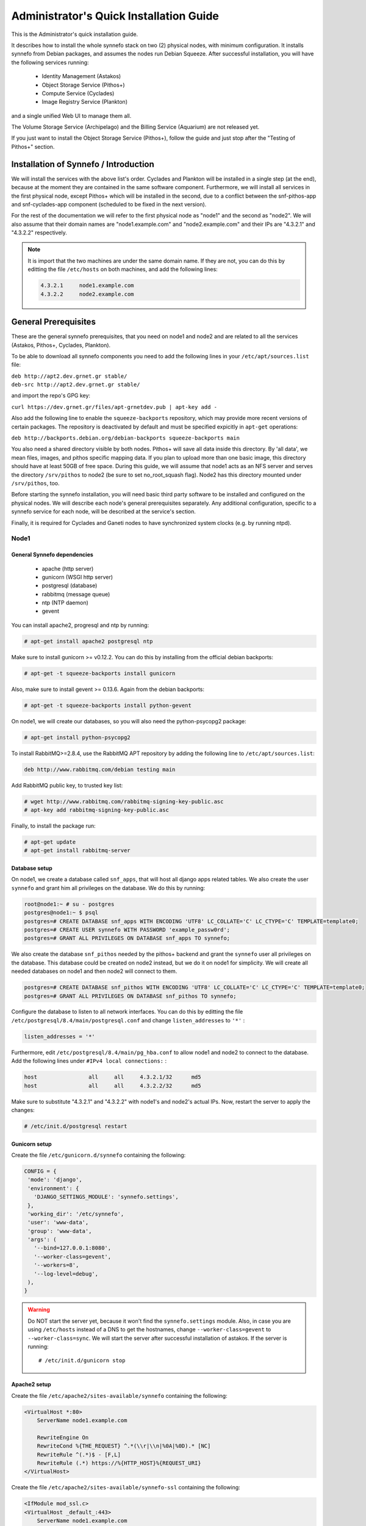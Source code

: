 .. _quick-install-admin-guide:

Administrator's Quick Installation Guide
^^^^^^^^^^^^^^^^^^^^^^^^^^^^^^^^^^^^^^^^

This is the Administrator's quick installation guide.

It describes how to install the whole synnefo stack on two (2) physical nodes,
with minimum configuration. It installs synnefo from Debian packages, and
assumes the nodes run Debian Squeeze. After successful installation, you will
have the following services running:

    * Identity Management (Astakos)
    * Object Storage Service (Pithos+)
    * Compute Service (Cyclades)
    * Image Registry Service (Plankton)

and a single unified Web UI to manage them all.

The Volume Storage Service (Archipelago) and the Billing Service (Aquarium) are
not released yet.

If you just want to install the Object Storage Service (Pithos+), follow the
guide and just stop after the "Testing of Pithos+" section.


Installation of Synnefo / Introduction
======================================

We will install the services with the above list's order. Cyclades and Plankton
will be installed in a single step (at the end), because at the moment they are
contained in the same software component. Furthermore, we will install all
services in the first physical node, except Pithos+ which will be installed in
the second, due to a conflict between the snf-pithos-app and snf-cyclades-app
component (scheduled to be fixed in the next version).

For the rest of the documentation we will refer to the first physical node as
"node1" and the second as "node2". We will also assume that their domain names
are "node1.example.com" and "node2.example.com" and their IPs are "4.3.2.1" and
"4.3.2.2" respectively.

.. note:: It is import that the two machines are under the same domain name.
    If they are not, you can do this by editting the file ``/etc/hosts``
    on both machines, and add the following lines:

    .. code-block:: console

        4.3.2.1     node1.example.com
        4.3.2.2     node2.example.com


General Prerequisites
=====================

These are the general synnefo prerequisites, that you need on node1 and node2
and are related to all the services (Astakos, Pithos+, Cyclades, Plankton).

To be able to download all synnefo components you need to add the following
lines in your ``/etc/apt/sources.list`` file:

| ``deb http://apt2.dev.grnet.gr stable/``
| ``deb-src http://apt2.dev.grnet.gr stable/``

and import the repo's GPG key:

| ``curl https://dev.grnet.gr/files/apt-grnetdev.pub | apt-key add -``

Also add the following line to enable the ``squeeze-backports`` repository,
which may provide more recent versions of certain packages. The repository
is deactivated by default and must be specified expicitly in ``apt-get``
operations:

| ``deb http://backports.debian.org/debian-backports squeeze-backports main``

You also need a shared directory visible by both nodes. Pithos+ will save all
data inside this directory. By 'all data', we mean files, images, and pithos
specific mapping data. If you plan to upload more than one basic image, this
directory should have at least 50GB of free space. During this guide, we will
assume that node1 acts as an NFS server and serves the directory ``/srv/pithos``
to node2 (be sure to set no_root_squash flag). Node2 has this directory
mounted under ``/srv/pithos``, too.

Before starting the synnefo installation, you will need basic third party
software to be installed and configured on the physical nodes. We will describe
each node's general prerequisites separately. Any additional configuration,
specific to a synnefo service for each node, will be described at the service's
section.

Finally, it is required for Cyclades and Ganeti nodes to have synchronized
system clocks (e.g. by running ntpd).

Node1
-----

General Synnefo dependencies
~~~~~~~~~~~~~~~~~~~~~~~~~~~~

    * apache (http server)
    * gunicorn (WSGI http server)
    * postgresql (database)
    * rabbitmq (message queue)
    * ntp (NTP daemon)
    * gevent

You can install apache2, progresql and ntp by running:

.. code-block:: console

   # apt-get install apache2 postgresql ntp

Make sure to install gunicorn >= v0.12.2. You can do this by installing from
the official debian backports:

.. code-block:: console

   # apt-get -t squeeze-backports install gunicorn

Also, make sure to install gevent >= 0.13.6. Again from the debian backports:

.. code-block:: console

   # apt-get -t squeeze-backports install python-gevent

On node1, we will create our databases, so you will also need the
python-psycopg2 package:

.. code-block:: console

   # apt-get install python-psycopg2

To install RabbitMQ>=2.8.4, use the RabbitMQ APT repository by adding the
following line to ``/etc/apt/sources.list``:

.. code-block:: console

    deb http://www.rabbitmq.com/debian testing main

Add RabbitMQ public key, to trusted key list:

.. code-block:: console

  # wget http://www.rabbitmq.com/rabbitmq-signing-key-public.asc
  # apt-key add rabbitmq-signing-key-public.asc

Finally, to install the package run:

.. code-block:: console

  # apt-get update
  # apt-get install rabbitmq-server

Database setup
~~~~~~~~~~~~~~

On node1, we create a database called ``snf_apps``, that will host all django
apps related tables. We also create the user ``synnefo`` and grant him all
privileges on the database. We do this by running:

.. code-block:: console

    root@node1:~ # su - postgres
    postgres@node1:~ $ psql
    postgres=# CREATE DATABASE snf_apps WITH ENCODING 'UTF8' LC_COLLATE='C' LC_CTYPE='C' TEMPLATE=template0;
    postgres=# CREATE USER synnefo WITH PASSWORD 'example_passw0rd';
    postgres=# GRANT ALL PRIVILEGES ON DATABASE snf_apps TO synnefo;

We also create the database ``snf_pithos`` needed by the pithos+ backend and
grant the ``synnefo`` user all privileges on the database. This database could
be created on node2 instead, but we do it on node1 for simplicity. We will
create all needed databases on node1 and then node2 will connect to them.

.. code-block:: console

    postgres=# CREATE DATABASE snf_pithos WITH ENCODING 'UTF8' LC_COLLATE='C' LC_CTYPE='C' TEMPLATE=template0;
    postgres=# GRANT ALL PRIVILEGES ON DATABASE snf_pithos TO synnefo;

Configure the database to listen to all network interfaces. You can do this by
editting the file ``/etc/postgresql/8.4/main/postgresql.conf`` and change
``listen_addresses`` to ``'*'`` :

.. code-block:: console

    listen_addresses = '*'

Furthermore, edit ``/etc/postgresql/8.4/main/pg_hba.conf`` to allow node1 and
node2 to connect to the database. Add the following lines under ``#IPv4 local
connections:`` :

.. code-block:: console

    host		all	all	4.3.2.1/32	md5
    host		all	all	4.3.2.2/32	md5

Make sure to substitute "4.3.2.1" and "4.3.2.2" with node1's and node2's
actual IPs. Now, restart the server to apply the changes:

.. code-block:: console

   # /etc/init.d/postgresql restart

Gunicorn setup
~~~~~~~~~~~~~~

Create the file ``/etc/gunicorn.d/synnefo`` containing the following:

.. code-block:: console

    CONFIG = {
     'mode': 'django',
     'environment': {
       'DJANGO_SETTINGS_MODULE': 'synnefo.settings',
     },
     'working_dir': '/etc/synnefo',
     'user': 'www-data',
     'group': 'www-data',
     'args': (
       '--bind=127.0.0.1:8080',
       '--worker-class=gevent',
       '--workers=8',
       '--log-level=debug',
     ),
    }

.. warning:: Do NOT start the server yet, because it won't find the
    ``synnefo.settings`` module. Also, in case you are using ``/etc/hosts``
    instead of a DNS to get the hostnames, change ``--worker-class=gevent`` to
    ``--worker-class=sync``. We will start the server after successful
    installation of astakos. If the server is running::

       # /etc/init.d/gunicorn stop

Apache2 setup
~~~~~~~~~~~~~

Create the file ``/etc/apache2/sites-available/synnefo`` containing the
following:

.. code-block:: console

    <VirtualHost *:80>
        ServerName node1.example.com

        RewriteEngine On
        RewriteCond %{THE_REQUEST} ^.*(\\r|\\n|%0A|%0D).* [NC]
        RewriteRule ^(.*)$ - [F,L]
        RewriteRule (.*) https://%{HTTP_HOST}%{REQUEST_URI}
    </VirtualHost>

Create the file ``/etc/apache2/sites-available/synnefo-ssl`` containing the
following:

.. code-block:: console

    <IfModule mod_ssl.c>
    <VirtualHost _default_:443>
        ServerName node1.example.com

        Alias /static "/usr/share/synnefo/static"

        #  SetEnv no-gzip
        #  SetEnv dont-vary

       AllowEncodedSlashes On

       RequestHeader set X-Forwarded-Protocol "https"

    <Proxy * >
        Order allow,deny
        Allow from all
    </Proxy>

        SetEnv                proxy-sendchunked
        SSLProxyEngine        off
        ProxyErrorOverride    off

        ProxyPass        /static !
        ProxyPass        / http://localhost:8080/ retry=0
        ProxyPassReverse / http://localhost:8080/

        RewriteEngine On
        RewriteCond %{THE_REQUEST} ^.*(\\r|\\n|%0A|%0D).* [NC]
        RewriteRule ^(.*)$ - [F,L]

        SSLEngine on
        SSLCertificateFile    /etc/ssl/certs/ssl-cert-snakeoil.pem
        SSLCertificateKeyFile /etc/ssl/private/ssl-cert-snakeoil.key
    </VirtualHost>
    </IfModule>

Now enable sites and modules by running:

.. code-block:: console

   # a2enmod ssl
   # a2enmod rewrite
   # a2dissite default
   # a2ensite synnefo
   # a2ensite synnefo-ssl
   # a2enmod headers
   # a2enmod proxy_http

.. warning:: Do NOT start/restart the server yet. If the server is running::

       # /etc/init.d/apache2 stop

.. _rabbitmq-setup:

Message Queue setup
~~~~~~~~~~~~~~~~~~~

The message queue will run on node1, so we need to create the appropriate
rabbitmq user. The user is named ``synnefo`` and gets full privileges on all
exchanges:

.. code-block:: console

   # rabbitmqctl add_user synnefo "example_rabbitmq_passw0rd"
   # rabbitmqctl set_permissions synnefo ".*" ".*" ".*"

We do not need to initialize the exchanges. This will be done automatically,
during the Cyclades setup.

Pithos+ data directory setup
~~~~~~~~~~~~~~~~~~~~~~~~~~~~

As mentioned in the General Prerequisites section, there is a directory called
``/srv/pithos`` visible by both nodes. We create and setup the ``data``
directory inside it:

.. code-block:: console

   # cd /srv/pithos
   # mkdir data
   # chown www-data:www-data data
   # chmod g+ws data

You are now ready with all general prerequisites concerning node1. Let's go to
node2.

Node2
-----

General Synnefo dependencies
~~~~~~~~~~~~~~~~~~~~~~~~~~~~

    * apache (http server)
    * gunicorn (WSGI http server)
    * postgresql (database)
    * ntp (NTP daemon)
    * gevent

You can install the above by running:

.. code-block:: console

   # apt-get install apache2 postgresql ntp

Make sure to install gunicorn >= v0.12.2. You can do this by installing from
the official debian backports:

.. code-block:: console

   # apt-get -t squeeze-backports install gunicorn

Also, make sure to install gevent >= 0.13.6. Again from the debian backports:

.. code-block:: console

   # apt-get -t squeeze-backports install python-gevent

Node2 will connect to the databases on node1, so you will also need the
python-psycopg2 package:

.. code-block:: console

   # apt-get install python-psycopg2

Database setup
~~~~~~~~~~~~~~

All databases have been created and setup on node1, so we do not need to take
any action here. From node2, we will just connect to them. When you get familiar
with the software you may choose to run different databases on different nodes,
for performance/scalability/redundancy reasons, but those kind of setups are out
of the purpose of this guide.

Gunicorn setup
~~~~~~~~~~~~~~

Create the file ``/etc/gunicorn.d/synnefo`` containing the following
(same contents as in node1; you can just copy/paste the file):

.. code-block:: console

    CONFIG = {
     'mode': 'django',
     'environment': {
      'DJANGO_SETTINGS_MODULE': 'synnefo.settings',
     },
     'working_dir': '/etc/synnefo',
     'user': 'www-data',
     'group': 'www-data',
     'args': (
       '--bind=127.0.0.1:8080',
       '--worker-class=gevent',
       '--workers=4',
       '--log-level=debug',
       '--timeout=43200'
     ),
    }

.. warning:: Do NOT start the server yet, because it won't find the
    ``synnefo.settings`` module. Also, in case you are using ``/etc/hosts``
    instead of a DNS to get the hostnames, change ``--worker-class=gevent`` to
    ``--worker-class=sync``. We will start the server after successful
    installation of astakos. If the server is running::

       # /etc/init.d/gunicorn stop

Apache2 setup
~~~~~~~~~~~~~

Create the file ``/etc/apache2/sites-available/synnefo`` containing the
following:

.. code-block:: console

    <VirtualHost *:80>
        ServerName node2.example.com

        RewriteEngine On
        RewriteCond %{THE_REQUEST} ^.*(\\r|\\n|%0A|%0D).* [NC]
        RewriteRule ^(.*)$ - [F,L]
        RewriteRule (.*) https://%{HTTP_HOST}%{REQUEST_URI}
    </VirtualHost>

Create the file ``synnefo-ssl`` under ``/etc/apache2/sites-available/``
containing the following:

.. code-block:: console

    <IfModule mod_ssl.c>
    <VirtualHost _default_:443>
        ServerName node2.example.com

        Alias /static "/usr/share/synnefo/static"

        SetEnv no-gzip
        SetEnv dont-vary
        AllowEncodedSlashes On

        RequestHeader set X-Forwarded-Protocol "https"

        <Proxy * >
            Order allow,deny
            Allow from all
        </Proxy>

        SetEnv                proxy-sendchunked
        SSLProxyEngine        off
        ProxyErrorOverride    off

        ProxyPass        /static !
        ProxyPass        / http://localhost:8080/ retry=0
        ProxyPassReverse / http://localhost:8080/

        SSLEngine on
        SSLCertificateFile    /etc/ssl/certs/ssl-cert-snakeoil.pem
        SSLCertificateKeyFile /etc/ssl/private/ssl-cert-snakeoil.key
    </VirtualHost>
    </IfModule>

As in node1, enable sites and modules by running:

.. code-block:: console

   # a2enmod ssl
   # a2enmod rewrite
   # a2dissite default
   # a2ensite synnefo
   # a2ensite synnefo-ssl
   # a2enmod headers
   # a2enmod proxy_http

.. warning:: Do NOT start/restart the server yet. If the server is running::

       # /etc/init.d/apache2 stop

We are now ready with all general prerequisites for node2. Now that we have
finished with all general prerequisites for both nodes, we can start installing
the services. First, let's install Astakos on node1.


Installation of Astakos on node1
================================

To install astakos, grab the package from our repository (make sure  you made
the additions needed in your ``/etc/apt/sources.list`` file, as described
previously), by running:

.. code-block:: console

   # apt-get install snf-astakos-app snf-quotaholder-app snf-pithos-backend

After successful installation of snf-astakos-app, make sure that also
snf-webproject has been installed (marked as "Recommended" package). By default
Debian installs "Recommended" packages, but if you have changed your
configuration and the package didn't install automatically, you should
explicitly install it manually running:

.. code-block:: console

   # apt-get install snf-webproject

The reason snf-webproject is "Recommended" and not a hard dependency, is to give
the experienced administrator the ability to install Synnefo in a custom made
`Django <https://www.djangoproject.com/>`_ project. This corner case
concerns only very advanced users that know what they are doing and want to
experiment with synnefo.


.. _conf-astakos:

Configuration of Astakos
========================

Conf Files
----------

After astakos is successfully installed, you will find the directory
``/etc/synnefo`` and some configuration files inside it. The files contain
commented configuration options, which are the default options. While installing
new snf-* components, new configuration files will appear inside the directory.
In this guide (and for all services), we will edit only the minimum necessary
configuration options, to reflect our setup. Everything else will remain as is.

After getting familiar with synnefo, you will be able to customize the software
as you wish and fits your needs. Many options are available, to empower the
administrator with extensively customizable setups.

For the snf-webproject component (installed as an astakos dependency), we
need the following:

Edit ``/etc/synnefo/10-snf-webproject-database.conf``. You will need to
uncomment and edit the ``DATABASES`` block to reflect our database:

.. code-block:: console

    DATABASES = {
     'default': {
         # 'postgresql_psycopg2', 'postgresql','mysql', 'sqlite3' or 'oracle'
         'ENGINE': 'postgresql_psycopg2',
         # ATTENTION: This *must* be the absolute path if using sqlite3.
         # See: http://docs.djangoproject.com/en/dev/ref/settings/#name
         'NAME': 'snf_apps',
         'USER': 'synnefo',                      # Not used with sqlite3.
         'PASSWORD': 'example_passw0rd',         # Not used with sqlite3.
         # Set to empty string for localhost. Not used with sqlite3.
         'HOST': '4.3.2.1',
         # Set to empty string for default. Not used with sqlite3.
         'PORT': '5432',
     }
    }

Edit ``/etc/synnefo/10-snf-webproject-deploy.conf``. Uncomment and edit
``SECRET_KEY``. This is a Django specific setting which is used to provide a
seed in secret-key hashing algorithms. Set this to a random string of your
choise and keep it private:

.. code-block:: console

    SECRET_KEY = 'sy6)mw6a7x%n)-example_secret_key#zzk4jo6f2=uqu!1o%)'

For astakos specific configuration, edit the following options in
``/etc/synnefo/20-snf-astakos-app-settings.conf`` :

.. code-block:: console

    ASTAKOS_DEFAULT_ADMIN_EMAIL = None

    ASTAKOS_COOKIE_DOMAIN = '.example.com'

    ASTAKOS_BASEURL = 'https://node1.example.com'

The ``ASTAKOS_COOKIE_DOMAIN`` should be the base url of our domain (for all
services). ``ASTAKOS_BASEURL`` is the astakos home page.

``ASTAKOS_DEFAULT_ADMIN_EMAIL`` refers to the administrator's email.
Every time a new account is created a notification is sent to this email.
For this we need access to a running mail server, so we have disabled
it for now by setting its value to None. For more informations on this,
read the relative :ref:`section <mail-server>`.

.. note:: For the purpose of this guide, we don't enable recaptcha authentication.
    If you would like to enable it, you have to edit the following options:

    .. code-block:: console

        ASTAKOS_RECAPTCHA_PUBLIC_KEY = 'example_recaptcha_public_key!@#$%^&*('
        ASTAKOS_RECAPTCHA_PRIVATE_KEY = 'example_recaptcha_private_key!@#$%^&*('
        ASTAKOS_RECAPTCHA_USE_SSL = True
        ASTAKOS_RECAPTCHA_ENABLED = True

    For the ``ASTAKOS_RECAPTCHA_PUBLIC_KEY`` and ``ASTAKOS_RECAPTCHA_PRIVATE_KEY``
    go to https://www.google.com/recaptcha/admin/create and create your own pair.

Then edit ``/etc/synnefo/20-snf-astakos-app-cloudbar.conf`` :

.. code-block:: console

    CLOUDBAR_LOCATION = 'https://node1.example.com/static/im/cloudbar/'

    CLOUDBAR_SERVICES_URL = 'https://node1.example.com/im/get_services'

    CLOUDBAR_MENU_URL = 'https://node1.example.com/im/get_menu'

Those settings have to do with the black cloudbar endpoints and will be
described in more detail later on in this guide. For now, just edit the domain
to point at node1 which is where we have installed Astakos.

If you are an advanced user and want to use the Shibboleth Authentication
method, read the relative :ref:`section <shibboleth-auth>`.

.. note:: Because Cyclades and Astakos are running on the same machine
    in our example, we have to deactivate the CSRF verification. We can do so
    by adding to
    ``/etc/synnefo/99-local.conf``:

    .. code-block:: console

        MIDDLEWARE_CLASSES.remove('django.middleware.csrf.CsrfViewMiddleware')
        TEMPLATE_CONTEXT_PROCESSORS.remove('django.core.context_processors.csrf')

Since version 0.13 you need to configure some basic settings for the new *Quota*
feature.

Specifically:

Edit ``/etc/synnefo/20-snf-astakos-app-settings.conf``:

.. code-block:: console

    QUOTAHOLDER_URL = 'https://node1.example.com/quotaholder/v'
    QUOTAHOLDER_TOKEN = 'aExampleTokenJbFm12w'
    ASTAKOS_QUOTAHOLDER_TOKEN = 'aExampleTokenJbFm12w'
    ASTAKOS_QUOTAHOLDER_URL = 'https://node1.example.com/quotaholder/v'

Enable Pooling
--------------

This section can be bypassed, but we strongly recommend you apply the following,
since they result in a significant performance boost.

Synnefo includes a pooling DBAPI driver for PostgreSQL, as a thin wrapper
around Psycopg2. This allows independent Django requests to reuse pooled DB
connections, with significant performance gains.

To use, first monkey-patch psycopg2. For Django, run this before the
``DATABASES`` setting in ``/etc/synnefo/10-snf-webproject-database.conf``:

.. code-block:: console

    from synnefo.lib.db.pooled_psycopg2 import monkey_patch_psycopg2
    monkey_patch_psycopg2()

Since we are running with greenlets, we should modify psycopg2 behavior, so it
works properly in a greenlet context:

.. code-block:: console

    from synnefo.lib.db.psyco_gevent import make_psycopg_green
    make_psycopg_green()

Use the Psycopg2 driver as usual. For Django, this means using
``django.db.backends.postgresql_psycopg2`` without any modifications. To enable
connection pooling, pass a nonzero ``synnefo_poolsize`` option to the DBAPI
driver, through ``DATABASES.OPTIONS`` in Django.

All the above will result in an ``/etc/synnefo/10-snf-webproject-database.conf``
file that looks like this:

.. code-block:: console

    # Monkey-patch psycopg2
    from synnefo.lib.db.pooled_psycopg2 import monkey_patch_psycopg2
    monkey_patch_psycopg2()

    # If running with greenlets
    from synnefo.lib.db.psyco_gevent import make_psycopg_green
    make_psycopg_green()

    DATABASES = {
     'default': {
         # 'postgresql_psycopg2', 'postgresql','mysql', 'sqlite3' or 'oracle'
         'ENGINE': 'postgresql_psycopg2',
         'OPTIONS': {'synnefo_poolsize': 8},

         # ATTENTION: This *must* be the absolute path if using sqlite3.
         # See: http://docs.djangoproject.com/en/dev/ref/settings/#name
         'NAME': 'snf_apps',
         'USER': 'synnefo',                      # Not used with sqlite3.
         'PASSWORD': 'example_passw0rd',         # Not used with sqlite3.
         # Set to empty string for localhost. Not used with sqlite3.
         'HOST': '4.3.2.1',
         # Set to empty string for default. Not used with sqlite3.
         'PORT': '5432',
     }
    }

Database Initialization
-----------------------

After configuration is done, we initialize the database by running:

.. code-block:: console

    # snf-manage syncdb

At this example we don't need to create a django superuser, so we select
``[no]`` to the question. After a successful sync, we run the migration needed
for astakos:

.. code-block:: console

    # snf-manage migrate im

Then, we load the pre-defined user groups

.. code-block:: console

    # snf-manage loaddata groups

.. _services-reg:

Services Registration
---------------------

When the database is ready, we configure the elements of the Astakos cloudbar,
to point to our future services:

.. code-block:: console

    # snf-manage service-add "~okeanos home" https://node1.example.com/im/ home-icon.png
    # snf-manage service-add "cyclades" https://node1.example.com/ui/
    # snf-manage service-add "pithos+" https://node2.example.com/ui/

Servers Initialization
----------------------

Finally, we initialize the servers on node1:

.. code-block:: console

    root@node1:~ # /etc/init.d/gunicorn restart
    root@node1:~ # /etc/init.d/apache2 restart

We have now finished the Astakos setup. Let's test it now.


Testing of Astakos
==================

Open your favorite browser and go to:

``http://node1.example.com/im``

If this redirects you to ``https://node1.example.com/im/`` and you can see
the "welcome" door of Astakos, then you have successfully setup Astakos.

Let's create our first user. At the homepage click the "CREATE ACCOUNT" button
and fill all your data at the sign up form. Then click "SUBMIT". You should now
see a green box on the top, which informs you that you made a successful request
and the request has been sent to the administrators. So far so good, let's
assume that you created the user with username ``user@example.com``.

Now we need to activate that user. Return to a command prompt at node1 and run:

.. code-block:: console

    root@node1:~ # snf-manage user-list

This command should show you a list with only one user; the one we just created.
This user should have an id with a value of ``1``. It should also have an
"active" status with the value of ``0`` (inactive). Now run:

.. code-block:: console

    root@node1:~ # snf-manage user-update --set-active 1

This modifies the active value to ``1``, and actually activates the user.
When running in production, the activation is done automatically with different
types of moderation, that Astakos supports. You can see the moderation methods
(by invitation, whitelists, matching regexp, etc.) at the Astakos specific
documentation. In production, you can also manually activate a user, by sending
him/her an activation email. See how to do this at the :ref:`User
activation <user_activation>` section.

Now let's go back to the homepage. Open ``http://node1.example.com/im/`` with
your browser again. Try to sign in using your new credentials. If the astakos
menu appears and you can see your profile, then you have successfully setup
Astakos.

Let's continue to install Pithos+ now.


Installation of Pithos+ on node2
================================

To install pithos+, grab the packages from our repository (make sure  you made
the additions needed in your ``/etc/apt/sources.list`` file, as described
previously), by running:

.. code-block:: console

   # apt-get install snf-pithos-app snf-pithos-backend

After successful installation of snf-pithos-app, make sure that also
snf-webproject has been installed (marked as "Recommended" package). Refer to
the "Installation of Astakos on node1" section, if you don't remember why this
should happen. Now, install the pithos web interface:

.. code-block:: console

   # apt-get install snf-pithos-webclient

This package provides the standalone pithos web client. The web client is the
web UI for pithos+ and will be accessible by clicking "pithos+" on the Astakos
interface's cloudbar, at the top of the Astakos homepage.


.. _conf-pithos:

Configuration of Pithos+
========================

Conf Files
----------

After pithos+ is successfully installed, you will find the directory
``/etc/synnefo`` and some configuration files inside it, as you did in node1
after installation of astakos. Here, you will not have to change anything that
has to do with snf-common or snf-webproject. Everything is set at node1. You
only need to change settings that have to do with pithos+. Specifically:

Edit ``/etc/synnefo/20-snf-pithos-app-settings.conf``. There you need to set
this options:

.. code-block:: console

   ASTAKOS_URL = 'https://node1.example.com/'

   PITHOS_BACKEND_DB_CONNECTION = 'postgresql://synnefo:example_passw0rd@node1.example.com:5432/snf_pithos'
   PITHOS_BACKEND_BLOCK_PATH = '/srv/pithos/data'


   PITHOS_SERVICE_TOKEN = 'pithos_service_token22w=='

   PITHOS_QUOTAHOLDER_URL = 'https://node1.example.com/quotaholder/v'
   PITHOS_QUOTAHOLDER_TOKEN = 'aExampleTokenJbFm12w'
   PITHOS_USE_QUOTAHOLDER = True

   # Set to False if astakos & pithos are on the same host
   #PITHOS_PROXY_USER_SERVICES = True


The ``PITHOS_BACKEND_DB_CONNECTION`` option tells to the pithos+ app where to
find the pithos+ backend database. Above we tell pithos+ that its database is
``snf_pithos`` at node1 and to connect as user ``synnefo`` with password
``example_passw0rd``.  All those settings where setup during node1's "Database
setup" section.

The ``PITHOS_BACKEND_BLOCK_PATH`` option tells to the pithos+ app where to find
the pithos+ backend data. Above we tell pithos+ to store its data under
``/srv/pithos/data``, which is visible by both nodes. We have already setup this
directory at node1's "Pithos+ data directory setup" section.

The ``ASTAKOS_URL`` option tells to the pithos+ app in which URI
is available the astakos authentication api.

The ``PITHOS_SERVICE_TOKEN`` should be the Pithos+ token returned by running on
the Astakos node (node1 in our case):

.. code-block:: console

   # snf-manage service-list

The token has been generated automatically during the :ref:`Pithos+ service
registration <services-reg>`.

Then we need to setup the web UI and connect it to astakos. To do so, edit
``/etc/synnefo/20-snf-pithos-webclient-settings.conf``:

.. code-block:: console

    PITHOS_UI_LOGIN_URL = "https://node1.example.com/im/login?next="
    PITHOS_UI_FEEDBACK_URL = "https://node2.example.com/feedback"

The ``PITHOS_UI_LOGIN_URL`` option tells the client where to redirect you, if
you are not logged in. The ``PITHOS_UI_FEEDBACK_URL`` option points at the
pithos+ feedback form. Astakos already provides a generic feedback form for all
services, so we use this one.

The ``PITHOS_UPDATE_MD5`` option by default disables the computation of the
object checksums. This results to improved performance during object uploading.
However, if compatibility with the OpenStack Object Storage API is important
then it should be changed to ``True``.

Then edit ``/etc/synnefo/20-snf-pithos-webclient-cloudbar.conf``, to connect the
pithos+ web UI with the astakos web UI (through the top cloudbar):

.. code-block:: console

    CLOUDBAR_LOCATION = 'https://node1.example.com/static/im/cloudbar/'
    PITHOS_UI_CLOUDBAR_ACTIVE_SERVICE = '3'
    CLOUDBAR_SERVICES_URL = 'https://node1.example.com/im/get_services'
    CLOUDBAR_MENU_URL = 'https://node1.example.com/im/get_menu'

The ``CLOUDBAR_LOCATION`` tells the client where to find the astakos common
cloudbar.

The ``PITHOS_UI_CLOUDBAR_ACTIVE_SERVICE`` points to an already registered
Astakos service. You can see all :ref:`registered services <services-reg>` by
running on the Astakos node (node1):

.. code-block:: console

   # snf-manage service-list

The value of ``PITHOS_UI_CLOUDBAR_ACTIVE_SERVICE`` should be the pithos
service's ``id`` as shown by the above command, in our case ``3``.

The ``CLOUDBAR_SERVICES_URL`` and ``CLOUDBAR_MENU_URL`` options are used by the
pithos+ web client to get from astakos all the information needed to fill its
own cloudbar. So we put our astakos deployment urls there.

Pooling and Greenlets
---------------------

Pithos is pooling-ready without the need of further configuration, because it
doesn't use a Django DB. It pools HTTP connections to Astakos and pithos
backend objects for access to the Pithos DB.

However, as in Astakos, since we are running with Greenlets, it is also
recommended to modify psycopg2 behavior so it works properly in a greenlet
context. This means adding the following lines at the top of your
``/etc/synnefo/10-snf-webproject-database.conf`` file:

.. code-block:: console

    from synnefo.lib.db.psyco_gevent import make_psycopg_green
    make_psycopg_green()

Furthermore, add the ``--worker-class=gevent`` (or ``--worker-class=sync`` as
mentioned above, depending on your setup) argument on your
``/etc/gunicorn.d/synnefo`` configuration file. The file should look something
like this:

.. code-block:: console

    CONFIG = {
     'mode': 'django',
     'environment': {
       'DJANGO_SETTINGS_MODULE': 'synnefo.settings',
     },
     'working_dir': '/etc/synnefo',
     'user': 'www-data',
     'group': 'www-data',
     'args': (
       '--bind=127.0.0.1:8080',
       '--workers=4',
       '--worker-class=gevent',
       '--log-level=debug',
       '--timeout=43200'
     ),
    }

Stamp Database Revision
-----------------------

Pithos uses the alembic_ database migrations tool.

.. _alembic: http://alembic.readthedocs.org

After a sucessful installation, we should stamp it at the most recent
revision, so that future migrations know where to start upgrading in
the migration history.

First, find the most recent revision in the migration history:

.. code-block:: console

    root@node2:~ # pithos-migrate history
    2a309a9a3438 -> 27381099d477 (head), alter public add column url
    165ba3fbfe53 -> 2a309a9a3438, fix statistics negative population
    3dd56e750a3 -> 165ba3fbfe53, update account in paths
    230f8ce9c90f -> 3dd56e750a3, Fix latest_version
    8320b1c62d9 -> 230f8ce9c90f, alter nodes add column latest version
    None -> 8320b1c62d9, create index nodes.parent

Finally, we stamp it with the one found in the previous step:

.. code-block:: console

    root@node2:~ # pithos-migrate stamp 27381099d477

Servers Initialization
----------------------

After configuration is done, we initialize the servers on node2:

.. code-block:: console

    root@node2:~ # /etc/init.d/gunicorn restart
    root@node2:~ # /etc/init.d/apache2 restart

You have now finished the Pithos+ setup. Let's test it now.


Testing of Pithos+
==================

Open your browser and go to the Astakos homepage:

``http://node1.example.com/im``

Login, and you will see your profile page. Now, click the "pithos+" link on the
top black cloudbar. If everything was setup correctly, this will redirect you
to:


and you will see the blue interface of the Pithos+ application.  Click the
orange "Upload" button and upload your first file. If the file gets uploaded
successfully, then this is your first sign of a successful Pithos+ installation.
Go ahead and experiment with the interface to make sure everything works
correctly.

You can also use the Pithos+ clients to sync data from your Windows PC or MAC.

If you don't stumble on any problems, then you have successfully installed
Pithos+, which you can use as a standalone File Storage Service.

If you would like to do more, such as:

    * Spawning VMs
    * Spawning VMs from Images stored on Pithos+
    * Uploading your custom Images to Pithos+
    * Spawning VMs from those custom Images
    * Registering existing Pithos+ files as Images
    * Connect VMs to the Internet
    * Create Private Networks
    * Add VMs to Private Networks

please continue with the rest of the guide.


Cyclades (and Plankton) Prerequisites
=====================================

Before proceeding with the Cyclades (and Plankton) installation, make sure you
have successfully set up Astakos and Pithos+ first, because Cyclades depends
on them. If you don't have a working Astakos and Pithos+ installation yet,
please return to the :ref:`top <quick-install-admin-guide>` of this guide.

Besides Astakos and Pithos+, you will also need a number of additional working
prerequisites, before you start the Cyclades installation.

Ganeti
------

`Ganeti <http://code.google.com/p/ganeti/>`_ handles the low level VM management
for Cyclades, so Cyclades requires a working Ganeti installation at the backend.
Please refer to the
`ganeti documentation <http://docs.ganeti.org/ganeti/2.5/html>`_ for all the
gory details. A successful Ganeti installation concludes with a working
:ref:`GANETI-MASTER <GANETI_NODES>` and a number of :ref:`GANETI-NODEs
<GANETI_NODES>`.

The above Ganeti cluster can run on different physical machines than node1 and
node2 and can scale independently, according to your needs.

For the purpose of this guide, we will assume that the :ref:`GANETI-MASTER
<GANETI_NODES>` runs on node1 and is VM-capable. Also, node2 is a
:ref:`GANETI-NODE <GANETI_NODES>` and is Master-capable and VM-capable too.

We highly recommend that you read the official Ganeti documentation, if you are
not familiar with Ganeti.

Unfortunatelly, the current stable version of the stock Ganeti (v2.6.2) doesn't
support IP pool management. This feature will be available in Ganeti >= 2.7.
Synnefo depends on the IP pool functionality of Ganeti, so you have to use
GRNET provided packages until stable 2.7 is out. To do so:

.. code-block:: console

   # apt-get install snf-ganeti ganeti-htools
   # rmmod -f drbd && modprobe drbd minor_count=255 usermode_helper=/bin/true

You should have:

Ganeti >= 2.6.2+ippool11+hotplug5+extstorage3+rdbfix1+kvmfix2-1

We assume that Ganeti will use the KVM hypervisor. After installing Ganeti on
both nodes, choose a domain name that resolves to a valid floating IP (let's
say it's ``ganeti.node1.example.com``). Make sure node1 and node2 have same
dsa/rsa keys and authorised_keys for password-less root ssh between each other.
If not then skip passing --no-ssh-init but be aware that it will replace
/root/.ssh/* related files and you might lose access to master node. Also,
make sure there is an lvm volume group named ``ganeti`` that will host your
VMs' disks. Finally, setup a bridge interface on the host machines (e.g: br0).
Then run on node1:

.. code-block:: console

    root@node1:~ # gnt-cluster init --enabled-hypervisors=kvm --no-ssh-init \
                    --no-etc-hosts --vg-name=ganeti --nic-parameters link=br0 \
                    --master-netdev eth0 ganeti.node1.example.com
    root@node1:~ # gnt-cluster modify --default-iallocator hail
    root@node1:~ # gnt-cluster modify --hypervisor-parameters kvm:kernel_path=
    root@node1:~ # gnt-cluster modify --hypervisor-parameters kvm:vnc_bind_address=0.0.0.0

    root@node1:~ # gnt-node add --no-ssh-key-check --master-capable=yes \
                    --vm-capable=yes node2.example.com
    root@node1:~ # gnt-cluster modify --disk-parameters=drbd:metavg=ganeti
    root@node1:~ # gnt-group modify --disk-parameters=drbd:metavg=ganeti default

For any problems you may stumble upon installing Ganeti, please refer to the
`official documentation <http://docs.ganeti.org/ganeti/2.5/html>`_. Installation
of Ganeti is out of the scope of this guide.

.. _cyclades-install-snfimage:

snf-image
---------

Installation
~~~~~~~~~~~~
For :ref:`Cyclades <cyclades>` to be able to launch VMs from specified Images,
you need the :ref:`snf-image <snf-image>` OS Definition installed on *all*
VM-capable Ganeti nodes. This means we need :ref:`snf-image <snf-image>` on
node1 and node2. You can do this by running on *both* nodes:

.. code-block:: console

   # apt-get install snf-image snf-pithos-backend python-psycopg2

snf-image also needs the `snf-pithos-backend <snf-pithos-backend>`, to be able
to handle image files stored on Pithos+. It also needs `python-psycopg2` to be
able to access the Pithos+ database. This is why, we also install them on *all*
VM-capable Ganeti nodes.

.. warning:: snf-image uses ``curl`` for handling URLs. This means that it will
    not  work out of the box if you try to use URLs served by servers which do
    not have a valid certificate. To circumvent this you should edit the file
    ``/etc/default/snf-image``. Change ``#CURL="curl"`` to ``CURL="curl -k"``.

After `snf-image` has been installed successfully, create the helper VM by
running on *both* nodes:

.. code-block:: console

   # snf-image-update-helper

This will create all the needed files under ``/var/lib/snf-image/helper/`` for
snf-image to run successfully, and it may take a few minutes depending on your
Internet connection.

Configuration
~~~~~~~~~~~~~
snf-image supports native access to Images stored on Pithos+. This means that
it can talk directly to the Pithos+ backend, without the need of providing a
public URL. More details, are described in the next section. For now, the only
thing we need to do, is configure snf-image to access our Pithos+ backend.

To do this, we need to set the corresponding variables in
``/etc/default/snf-image``, to reflect our Pithos+ setup:

.. code-block:: console

    PITHOS_DB="postgresql://synnefo:example_passw0rd@node1.example.com:5432/snf_pithos"

    PITHOS_DATA="/srv/pithos/data"

If you have installed your Ganeti cluster on different nodes than node1 and
node2 make sure that ``/srv/pithos/data`` is visible by all of them.

If you would like to use Images that are also/only stored locally, you need to
save them under ``IMAGE_DIR``, however this guide targets Images stored only on
Pithos+.

Testing
~~~~~~~
You can test that snf-image is successfully installed by running on the
:ref:`GANETI-MASTER <GANETI_NODES>` (in our case node1):

.. code-block:: console

   # gnt-os diagnose

This should return ``valid`` for snf-image.

If you are interested to learn more about snf-image's internals (and even use
it alongside Ganeti without Synnefo), please see
`here <https://code.grnet.gr/projects/snf-image/wiki>`_ for information
concerning installation instructions, documentation on the design and
implementation, and supported Image formats.

.. _snf-image-images:

Actual Images for snf-image
---------------------------

Now that snf-image is installed successfully we need to provide it with some
Images. :ref:`snf-image <snf-image>` supports Images stored in ``extdump``,
``ntfsdump`` or ``diskdump`` format. We recommend the use of the ``diskdump``
format. For more information about snf-image Image formats see `here
<https://code.grnet.gr/projects/snf-image/wiki/Image_Format>`_.

:ref:`snf-image <snf-image>` also supports three (3) different locations for the
above Images to be stored:

    * Under a local folder (usually an NFS mount, configurable as ``IMAGE_DIR``
      in :file:`/etc/default/snf-image`)
    * On a remote host (accessible via public URL e.g: http://... or ftp://...)
    * On Pithos+ (accessible natively, not only by its public URL)

For the purpose of this guide, we will use the Debian Squeeze Base Image found
on the official `snf-image page
<https://code.grnet.gr/projects/snf-image/wiki#Sample-Images>`_. The image is
of type ``diskdump``. We will store it in our new Pithos+ installation.

To do so, do the following:

a) Download the Image from the official snf-image page.

b) Upload the Image to your Pithos+ installation, either using the Pithos+ Web
   UI or the command line client `kamaki
   <http://www.synnefo.org/docs/kamaki/latest/index.html>`_.

Once the Image is uploaded successfully, download the Image's metadata file
from the official snf-image page. You will need it, for spawning a VM from
Ganeti, in the next section.

Of course, you can repeat the procedure to upload more Images, available from
the `official snf-image page
<https://code.grnet.gr/projects/snf-image/wiki#Sample-Images>`_.

.. _ganeti-with-pithos-images:

Spawning a VM from a Pithos+ Image, using Ganeti
------------------------------------------------

Now, it is time to test our installation so far. So, we have Astakos and
Pithos+ installed, we have a working Ganeti installation, the snf-image
definition installed on all VM-capable nodes and a Debian Squeeze Image on
Pithos+. Make sure you also have the `metadata file
<https://pithos.okeanos.grnet.gr/public/gwqcv>`_ for this image.

Run on the :ref:`GANETI-MASTER's <GANETI_NODES>` (node1) command line:

.. code-block:: console

   # gnt-instance add -o snf-image+default --os-parameters \
                      img_passwd=my_vm_example_passw0rd,img_format=diskdump,img_id="pithos://UUID/pithos/debian_base-6.0-7-x86_64.diskdump",img_properties='{"OSFAMILY":"linux"\,"ROOT_PARTITION":"1"}' \
                      -t plain --disk 0:size=2G --no-name-check --no-ip-check \
                      testvm1

In the above command:

 * ``img_passwd``: the arbitrary root password of your new instance
 * ``img_format``: set to ``diskdump`` to reflect the type of the uploaded Image
 * ``img_id``: If you want to deploy an Image stored on Pithos+ (our case), this
               should have the format ``pithos://<UUID>/<container>/<filename>``:
               * ``username``: ``user@example.com`` (defined during Astakos sign up)
               * ``container``: ``pithos`` (default, if the Web UI was used)
               * ``filename``: the name of file (visible also from the Web UI)
 * ``img_properties``: taken from the metadata file. Used only the two mandatory
                       properties ``OSFAMILY`` and ``ROOT_PARTITION``. `Learn more
                       <https://code.grnet.gr/projects/snf-image/wiki/Image_Format#Image-Properties>`_

If the ``gnt-instance add`` command returns successfully, then run:

.. code-block:: console

   # gnt-instance info testvm1 | grep "console connection"

to find out where to connect using VNC. If you can connect successfully and can
login to your new instance using the root password ``my_vm_example_passw0rd``,
then everything works as expected and you have your new Debian Base VM up and
running.

If ``gnt-instance add`` fails, make sure that snf-image is correctly configured
to access the Pithos+ database and the Pithos+ backend data (newer versions
require UUID instead of a username). Another issue you may encounter is that in
relatively slow setups, you may need to raise the default HELPER_*_TIMEOUTS in
/etc/default/snf-image. Also, make sure you gave the correct ``img_id`` and
``img_properties``. If ``gnt-instance add`` succeeds but you cannot connect,
again find out what went wrong. Do *NOT* proceed to the next steps unless you
are sure everything works till this point.

If everything works, you have successfully connected Ganeti with Pithos+. Let's
move on to networking now.

.. warning::

    You can bypass the networking sections and go straight to
    :ref:`Cyclades Ganeti tools <cyclades-gtools>`, if you do not want to setup
    the Cyclades Network Service, but only the Cyclades Compute Service
    (recommended for now).

Networking Setup Overview
-------------------------

This part is deployment-specific and must be customized based on the specific
needs of the system administrator. However, to do so, the administrator needs
to understand how each level handles Virtual Networks, to be able to setup the
backend appropriately, before installing Cyclades. To do so, please read the
:ref:`Network <networks>` section before proceeding.

Since synnefo 0.11 all network actions are managed with the snf-manage
network-* commands. This needs the underlying setup (Ganeti, nfdhcpd,
snf-network, bridges, vlans) to be already configured correctly. The only
actions needed in this point are:

a) Have Ganeti with IP pool management support installed.

b) Install :ref:`snf-network <snf-network>`, which provides a synnefo specific kvm-ifup script, etc.

c) Install :ref:`nfdhcpd <nfdhcpd>`, which serves DHCP requests of the VMs.

In order to test that everything is setup correctly before installing Cyclades,
we will make some testing actions in this section, and the actual setup will be
done afterwards with snf-manage commands.

.. _snf-network:

snf-network
~~~~~~~~~~~

snf-network includes `kvm-vif-bridge` script that is invoked every time
a tap (a VM's NIC) is created. Based on environment variables passed by
Ganeti it issues various commands depending on the network type the NIC is
connected to and sets up a corresponding dhcp lease.

Install snf-network on all Ganeti nodes:

.. code-block:: console

   # apt-get install snf-network

Then, in :file:`/etc/default/snf-network` set:

.. code-block:: console

   MAC_MASK=ff:ff:f0:00:00:00

.. _nfdhcpd:

nfdhcpd
~~~~~~~

Each NIC's IP is chosen by Ganeti (with IP pool management support).
`kvm-vif-bridge` script sets up dhcp leases and when the VM boots and
makes a dhcp request, iptables will mangle the packet and `nfdhcpd` will
create a dhcp response.

.. code-block:: console

   # apt-get install nfqueue-bindings-python=0.3+physindev-1
   # apt-get install nfdhcpd

Edit ``/etc/nfdhcpd/nfdhcpd.conf`` to reflect your network configuration. At
least, set the ``dhcp_queue`` variable to ``42`` and the ``nameservers``
variable to your DNS IP/s. Those IPs will be passed as the DNS IP/s of your new
VMs. Once you are finished, restart the server on all nodes:

.. code-block:: console

   # /etc/init.d/nfdhcpd restart

If you are using ``ferm``, then you need to run the following:

.. code-block:: console

   # echo "@include 'nfdhcpd.ferm';" >> /etc/ferm/ferm.conf
   # /etc/init.d/ferm restart

or make sure to run after boot:

.. code-block:: console

   # iptables -t mangle -A PREROUTING -p udp -m udp --dport 67 -j NFQUEUE --queue-num 42

and if you have IPv6 enabled:

.. code-block:: console

   # ip6tables -t mangle -A PREROUTING -p ipv6-icmp -m icmp6 --icmpv6-type 133 -j NFQUEUE --queue-num 43
   # ip6tables -t mangle -A PREROUTING -p ipv6-icmp -m icmp6 --icmpv6-type 135 -j NFQUEUE --queue-num 44

You can check which clients are currently served by nfdhcpd by running:

.. code-block:: console

   # kill -SIGUSR1 `cat /var/run/nfdhcpd/nfdhcpd.pid`

When you run the above, then check ``/var/log/nfdhcpd/nfdhcpd.log``.

Public Network Setup
--------------------

To achieve basic networking the simplest way is to have a common bridge (e.g.
``br0``, on the same collision domain with the router) where all VMs will
connect to. Packets will be "forwarded" to the router and then to the Internet.
If you want a more advanced setup (ip-less routing and proxy-arp plese refer to
:ref:`Network <networks>` section).

Physical Host Setup
~~~~~~~~~~~~~~~~~~~

Assuming ``eth0`` on both hosts is the public interface (directly connected
to the router), run on every node:

.. code-block:: console

   # apt-get install vlan
   # brctl addbr br0
   # ip link set br0 up
   # vconfig add eth0 100
   # ip link set eth0.100 up
   # brctl addif br0 eth0.100


Testing a Public Network
~~~~~~~~~~~~~~~~~~~~~~~~

Let's assume, that you want to assign IPs from the ``5.6.7.0/27`` range to you
new VMs, with ``5.6.7.1`` as the router's gateway. In Ganeti you can add the
network by running:

.. code-block:: console

   # gnt-network add --network=5.6.7.0/27 --gateway=5.6.7.1 --network-type=public --tags=nfdhcpd test-net-public

Then, connect the network to all your nodegroups. We assume that we only have
one nodegroup (``default``) in our Ganeti cluster:

.. code-block:: console

   # gnt-network connect test-net-public default bridged br0

Now, it is time to test that the backend infrastracture is correctly setup for
the Public Network. We will add a new VM, the same way we did it on the
previous testing section. However, now will also add one NIC, configured to be
managed from our previously defined network. Run on the GANETI-MASTER (node1):

.. code-block:: console

   # gnt-instance add -o snf-image+default --os-parameters \
                      img_passwd=my_vm_example_passw0rd,img_format=diskdump,img_id="pithos://UUID/pithos/debian_base-6.0-7-x86_64.diskdump",img_properties='{"OSFAMILY":"linux"\,"ROOT_PARTITION":"1"}' \
                      -t plain --disk 0:size=2G --no-name-check --no-ip-check \
                      --net 0:ip=pool,network=test-net-public \
                      testvm2

If the above returns successfully, connect to the new VM and run:

.. code-block:: console

   root@testvm2:~ # ip addr
   root@testvm2:~ # ip route
   root@testvm2:~ # cat /etc/resolv.conf

to check IP address (5.6.7.2), IP routes (default via 5.6.7.1) and DNS config
(nameserver option in nfdhcpd.conf). This shows correct configuration of
ganeti, snf-network and nfdhcpd.

Now ping the outside world. If this works too, then you have also configured
correctly your physical host and router.

Make sure everything works as expected, before proceeding with the Private
Networks setup.

.. _private-networks-setup:

Private Networks Setup
----------------------

Synnefo supports two types of private networks:

 - based on MAC filtering
 - based on physical VLANs

Both types provide Layer 2 isolation to the end-user.

For the first type a common bridge (e.g. ``prv0``) is needed while for the
second a range of bridges (e.g. ``prv1..prv100``) each bridged on a different
physical VLAN. To this end to assure isolation among end-users' private networks
each has to have different MAC prefix (for the filtering to take place) or to be
"connected" to a different bridge (VLAN actually).

Physical Host Setup
~~~~~~~~~~~~~~~~~~~

In order to create the necessary VLAN/bridges, one for MAC filtered private
networks and various (e.g. 20) for private networks based on physical VLANs,
run on every node:

Assuming ``eth0`` of both hosts are somehow (via cable/switch with VLANs
configured correctly) connected together, run on every node:

.. code-block:: console

   # modprobe 8021q
   # $iface=eth0
   # for prv in $(seq 0 20); do
        vlan=$prv
        bridge=prv$prv
        vconfig add $iface $vlan
        ifconfig $iface.$vlan up
        brctl addbr $bridge
        brctl setfd $bridge 0
        brctl addif $bridge $iface.$vlan
        ifconfig $bridge up
      done

The above will do the following :

 * provision 21 new bridges: ``prv0`` - ``prv20``
 * provision 21 new vlans: ``eth0.0`` - ``eth0.20``
 * add the corresponding vlan to the equivalent bridge

You can run ``brctl show`` on both nodes to see if everything was setup
correctly.

Testing the Private Networks
~~~~~~~~~~~~~~~~~~~~~~~~~~~~

To test the Private Networks, we will create two instances and put them in the
same Private Networks (one MAC Filtered and one Physical VLAN). This means
that the instances will have a second NIC connected to the ``prv0``
pre-provisioned bridge and a third to ``prv1``.

We run the same command as in the Public Network testing section, but with one
more argument for the second NIC:

.. code-block:: console

   # gnt-network add --network=192.168.1.0/24 --mac-prefix=aa:00:55 --network-type=private --tags=nfdhcpd,private-filtered test-net-prv-mac
   # gnt-network connect test-net-prv-mac default bridged prv0

   # gnt-network add --network=10.0.0.0/24 --tags=nfdhcpd --network-type=private test-net-prv-vlan
   # gnt-network connect test-net-prv-vlan default bridged prv1

   # gnt-instance add -o snf-image+default --os-parameters \
                      img_passwd=my_vm_example_passw0rd,img_format=diskdump,img_id="pithos://UUID/pithos/debian_base-6.0-7-x86_64.diskdump",img_properties='{"OSFAMILY":"linux"\,"ROOT_PARTITION":"1"}' \
                      -t plain --disk 0:size=2G --no-name-check --no-ip-check \
                      --net 0:ip=pool,network=test-net-public \
                      --net 1:ip=pool,network=test-net-prv-mac \
                      --net 2:ip=none,network=test-net-prv-vlan \
                      testvm3

   # gnt-instance add -o snf-image+default --os-parameters \
                      img_passwd=my_vm_example_passw0rd,img_format=diskdump,img_id="pithos://UUID/pithos/debian_base-6.0-7-x86_64.diskdump",img_properties='{"OSFAMILY":"linux"\,"ROOT_PARTITION":"1"}' \
                      -t plain --disk 0:size=2G --no-name-check --no-ip-check \
                      --net 0:ip=pool,network=test-net-public \
                      --net 1:ip=pool,network=test-net-prv-mac \
                      --net 2:ip=none,network=test-net-prv-vlan \
                      testvm4

Above, we create two instances with first NIC connected to the internet, their
second NIC connected to a MAC filtered private Network and their third NIC
connected to the first Physical VLAN Private Network. Now, connect to the
instances using VNC and make sure everything works as expected:

 a) The instances have access to the public internet through their first eth
    interface (``eth0``), which has been automatically assigned a public IP.

 b) ``eth1`` will have mac prefix ``aa:00:55``, while ``eth2`` default one (``aa:00:00``)

 c) ip link set ``eth1``/``eth2`` up

 d) dhclient ``eth1``/``eth2``

 e) On testvm3  ping 192.168.1.2/10.0.0.2

If everything works as expected, then you have finished the Network Setup at the
backend for both types of Networks (Public & Private).

.. _cyclades-gtools:

Cyclades Ganeti tools
---------------------

In order for Ganeti to be connected with Cyclades later on, we need the
`Cyclades Ganeti tools` available on all Ganeti nodes (node1 & node2 in our
case). You can install them by running in both nodes:

.. code-block:: console

   # apt-get install snf-cyclades-gtools

This will install the following:

 * ``snf-ganeti-eventd`` (daemon to publish Ganeti related messages on RabbitMQ)
 * ``snf-ganeti-hook`` (all necessary hooks under ``/etc/ganeti/hooks``)
 * ``snf-progress-monitor`` (used by ``snf-image`` to publish progress messages)

Configure ``snf-cyclades-gtools``
~~~~~~~~~~~~~~~~~~~~~~~~~~~~~~~~~

The package will install the ``/etc/synnefo/20-snf-cyclades-gtools-backend.conf``
configuration file. At least we need to set the RabbitMQ endpoint for all tools
that need it:

.. code-block:: console

  AMQP_HOSTS=["amqp://synnefo:example_rabbitmq_passw0rd@node1.example.com:5672"]

The above variables should reflect your :ref:`Message Queue setup
<rabbitmq-setup>`. This file should be editted in all Ganeti nodes.

Connect ``snf-image`` with ``snf-progress-monitor``
~~~~~~~~~~~~~~~~~~~~~~~~~~~~~~~~~~~~~~~~~~~~~~~~~~~

Finally, we need to configure ``snf-image`` to publish progress messages during
the deployment of each Image. To do this, we edit ``/etc/default/snf-image`` and
set the corresponding variable to ``snf-progress-monitor``:

.. code-block:: console

   PROGRESS_MONITOR="snf-progress-monitor"

This file should be editted in all Ganeti nodes.

.. _rapi-user:

Synnefo RAPI user
-----------------

As a last step before installing Cyclades, create a new RAPI user that will
have ``write`` access. Cyclades will use this user to issue commands to Ganeti,
so we will call the user ``cyclades`` with password ``example_rapi_passw0rd``.
You can do this, by first running:

.. code-block:: console

   # echo -n 'cyclades:Ganeti Remote API:example_rapi_passw0rd' | openssl md5

and then putting the output in ``/var/lib/ganeti/rapi/users`` as follows:

.. code-block:: console

   cyclades {HA1}55aec7050aa4e4b111ca43cb505a61a0 write

More about Ganeti's RAPI users `here.
<http://docs.ganeti.org/ganeti/2.5/html/rapi.html#introduction>`_

You have now finished with all needed Prerequisites for Cyclades (and
Plankton). Let's move on to the actual Cyclades installation.


Installation of Cyclades (and Plankton) on node1
================================================

This section describes the installation of Cyclades. Cyclades is Synnefo's
Compute service. Plankton (the Image Registry service) will get installed
automatically along with Cyclades, because it is contained in the same Synnefo
component right now.

We will install Cyclades (and Plankton) on node1. To do so, we install the
corresponding package by running on node1:

.. code-block:: console

   # apt-get install snf-cyclades-app memcached python-memcache

If all packages install successfully, then Cyclades and Plankton are installed
and we proceed with their configuration.

Since version 0.13, Synnefo uses the VMAPI in order to prevent sensitive data
needed by 'snf-image' to be stored in Ganeti configuration (e.g. VM password).
This is achieved by storing all sensitive information to a CACHE backend and
exporting it via VMAPI. The cache entries are invalidated after the first
request. Synnefo uses `memcached <http://memcached.org/>`_ as a
`Django <https://www.djangoproject.com/>`_ cache backend.

Configuration of Cyclades (and Plankton)
========================================

Conf files
----------

After installing Cyclades, a number of new configuration files will appear under
``/etc/synnefo/`` prefixed with ``20-snf-cyclades-app-``. We will describe here
only the minimal needed changes to result with a working system. In general,
sane defaults have been chosen for the most of the options, to cover most of the
common scenarios. However, if you want to tweak Cyclades feel free to do so,
once you get familiar with the different options.

Edit ``/etc/synnefo/20-snf-cyclades-app-api.conf``:

.. code-block:: console

   ASTAKOS_URL = 'https://node1.example.com/'

   # Set to False if astakos & cyclades are on the same host
   CYCLADES_PROXY_USER_SERVICES = False

The ``ASTAKOS_URL`` denotes the authentication endpoint for Cyclades and is set
to point to Astakos (this should have the same value with Pithos+'s
``ASTAKOS_URL``, setup :ref:`previously <conf-pithos>`).

.. warning::

   All services must match the quotaholder token and url configured for
   quotaholder.

TODO: Document the Network Options here

Edit ``/etc/synnefo/20-snf-cyclades-app-cloudbar.conf``:

.. code-block:: console

   CLOUDBAR_LOCATION = 'https://node1.example.com/static/im/cloudbar/'
   CLOUDBAR_ACTIVE_SERVICE = '2'
   CLOUDBAR_SERVICES_URL = 'https://node1.example.com/im/get_services'
   CLOUDBAR_MENU_URL = 'https://account.node1.example.com/im/get_menu'

``CLOUDBAR_LOCATION`` tells the client where to find the Astakos common
cloudbar. The ``CLOUDBAR_SERVICES_URL`` and ``CLOUDBAR_MENU_URL`` options are
used by the Cyclades Web UI to get from Astakos all the information needed to
fill its own cloudbar. So, we put our Astakos deployment urls there. All the
above should have the same values we put in the corresponding variables in
``/etc/synnefo/20-snf-pithos-webclient-cloudbar.conf`` on the previous
:ref:`Pithos configuration <conf-pithos>` section.

The ``CLOUDBAR_ACTIVE_SERVICE`` points to an already registered Astakos
service. You can see all :ref:`registered services <services-reg>` by running
on the Astakos node (node1):

.. code-block:: console

   # snf-manage service-list

The value of ``CLOUDBAR_ACTIVE_SERVICE`` should be the cyclades service's
``id`` as shown by the above command, in our case ``2``.

Edit ``/etc/synnefo/20-snf-cyclades-app-plankton.conf``:

.. code-block:: console

   BACKEND_DB_CONNECTION = 'postgresql://synnefo:example_passw0rd@node1.example.com:5432/snf_pithos'
   BACKEND_BLOCK_PATH = '/srv/pithos/data/'

In this file we configure the Plankton Service. ``BACKEND_DB_CONNECTION``
denotes the Pithos+ database (where the Image files are stored). So we set that
to point to our Pithos+ database. ``BACKEND_BLOCK_PATH`` denotes the actual
Pithos+ data location.

Edit ``/etc/synnefo/20-snf-cyclades-app-queues.conf``:

.. code-block:: console

   AMQP_HOSTS=["amqp://synnefo:example_rabbitmq_passw0rd@node1.example.com:5672"]

The above settings denote the Message Queue. Those settings should have the same
values as in ``/etc/synnefo/10-snf-cyclades-gtools-backend.conf`` file, and
reflect our :ref:`Message Queue setup <rabbitmq-setup>`.

Edit ``/etc/synnefo/20-snf-cyclades-app-ui.conf``:

.. code-block:: console

   UI_LOGIN_URL = "https://node1.example.com/im/login"
   UI_LOGOUT_URL = "https://node1.example.com/im/logout"

The ``UI_LOGIN_URL`` option tells the Cyclades Web UI where to redirect users,
if they are not logged in. We point that to Astakos.

The ``UI_LOGOUT_URL`` option tells the Cyclades Web UI where to redirect the
user when he/she logs out. We point that to Astakos, too.

Edit ``/etc/synnefo/20-snf-cyclades-app-vmapi.conf``:

.. code-block:: console

   VMAPI_CACHE_BACKEND = "memcached://127.0.0.1:11211/?timeout=3600"
   VMAPI_BASE_URL = "https://node1.example.com"

Edit ``/etc/default/vncauthproxy``:

.. code-block:: console

   CHUID="nobody:www-data"

We have now finished with the basic Cyclades and Plankton configuration.

Database Initialization
-----------------------

Once Cyclades is configured, we sync the database:

.. code-block:: console

   $ snf-manage syncdb
   $ snf-manage migrate

and load the initial server flavors:

.. code-block:: console

   $ snf-manage loaddata flavors

If everything returns successfully, our database is ready.

Add the Ganeti backend
----------------------

In our installation we assume that we only have one Ganeti cluster, the one we
setup earlier.  At this point you have to add this backend (Ganeti cluster) to
cyclades assuming that you have setup the :ref:`Rapi User <rapi-user>`
correctly.

.. code-block:: console

   $ snf-manage backend-add --clustername=ganeti.node1.example.com --user=cyclades --pass=example_rapi_passw0rd

You can see everything has been setup correctly by running:

.. code-block:: console

   $ snf-manage backend-list

Enable the new backend by running:

.. code-block::

   $ snf-manage backend-modify --drained False 1

.. warning:: Since version 0.13, the backend is set to "drained" by default.
    This means that you cannot add VMs to it. The reason for this is that the
    nodes should be unavailable to Synnefo until the Administrator explicitly
    releases them. To change this setting, use ``snf-manage backend-modify
    --drained False <backend-id>``.

If something is not set correctly, you can modify the backend with the
``snf-manage backend-modify`` command. If something has gone wrong, you could
modify the backend to reflect the Ganeti installation by running:

.. code-block:: console

   $ snf-manage backend-modify --clustername "ganeti.node1.example.com"
                               --user=cyclades
                               --pass=example_rapi_passw0rd
                               1

``clustername`` denotes the Ganeti-cluster's name. We provide the corresponding
domain that resolves to the master IP, than the IP itself, to ensure Cyclades
can talk to Ganeti even after a Ganeti master-failover.

``user`` and ``pass`` denote the RAPI user's username and the RAPI user's
password.  Once we setup the first backend to point at our Ganeti cluster, we
update the Cyclades backends status by running:

.. code-block:: console

   $ snf-manage backend-update-status

Cyclades can manage multiple Ganeti backends, but for the purpose of this
guide,we won't get into more detail regarding mulitple backends. If you want to
learn more please see /*TODO*/.

Add a Public Network
----------------------

Cyclades supports different Public Networks on different Ganeti backends.
After connecting Cyclades with our Ganeti cluster, we need to setup a Public
Network for this Ganeti backend (`id = 1`). The basic setup is to bridge every
created NIC on a bridge. After having a bridge (e.g. br0) created in every
backend node edit Synnefo setting CUSTOM_BRIDGED_BRIDGE to 'br0':

.. code-block:: console

   $ snf-manage network-create --subnet=5.6.7.0/27 \
                               --gateway=5.6.7.1 \
                               --subnet6=2001:648:2FFC:1322::/64 \
                               --gateway6=2001:648:2FFC:1322::1 \
                               --public --dhcp --flavor=CUSTOM \
                               --link=br0 --mode=bridged \
                               --name=public_network \
                               --backend-id=1

This will create the Public Network on both Cyclades and the Ganeti backend. To
make sure everything was setup correctly, also run:

.. code-block:: console

   $ snf-manage reconcile-networks

You can see all available networks by running:

.. code-block:: console

   $ snf-manage network-list

and inspect each network's state by running:

.. code-block:: console

   $ snf-manage network-inspect <net_id>

Finally, you can see the networks from the Ganeti perspective by running on the
Ganeti MASTER:

.. code-block:: console

   $ gnt-network list
   $ gnt-network info <network_name>

Create pools for Private Networks
---------------------------------

To prevent duplicate assignment of resources to different private networks,
Cyclades supports two types of pools:

 - MAC prefix Pool
 - Bridge Pool

As long as those resourses have been provisioned, admin has to define two
these pools in Synnefo:


.. code-block:: console

   root@testvm1:~ # snf-manage pool-create --type=mac-prefix --base=aa:00:0 --size=65536

   root@testvm1:~ # snf-manage pool-create --type=bridge --base=prv --size=20

Also, change the Synnefo setting in :file:`20-snf-cyclades-app-api.conf`:

.. code-block:: console

   DEFAULT_MAC_FILTERED_BRIDGE = 'prv0'

Servers restart
---------------

Restart gunicorn on node1:

.. code-block:: console

   # /etc/init.d/gunicorn restart

Now let's do the final connections of Cyclades with Ganeti.

``snf-dispatcher`` initialization
---------------------------------

``snf-dispatcher`` dispatches all messages published to the Message Queue and
manages the Cyclades database accordingly. It also initializes all exchanges. By
default it is not enabled during installation of Cyclades, so let's enable it in
its configuration file ``/etc/default/snf-dispatcher``:

.. code-block:: console

   SNF_DSPTCH_ENABLE=true

and start the daemon:

.. code-block:: console

   # /etc/init.d/snf-dispatcher start

You can see that everything works correctly by tailing its log file
``/var/log/synnefo/dispatcher.log``.

``snf-ganeti-eventd`` on GANETI MASTER
--------------------------------------

The last step of the Cyclades setup is enabling the ``snf-ganeti-eventd``
daemon (part of the :ref:`Cyclades Ganeti tools <cyclades-gtools>` package).
The daemon is already installed on the GANETI MASTER (node1 in our case).
``snf-ganeti-eventd`` is disabled by default during the ``snf-cyclades-gtools``
installation, so we enable it in its configuration file
``/etc/default/snf-ganeti-eventd``:

.. code-block:: console

   SNF_EVENTD_ENABLE=true

and start the daemon:

.. code-block:: console

   # /etc/init.d/snf-ganeti-eventd start

.. warning:: Make sure you start ``snf-ganeti-eventd`` *ONLY* on GANETI MASTER

Apply Quotas
------------

.. code-block:: console

   node1 # snf-manage astakos-init --load-service-resources
   node1 # snf-manage astakos-quota --verify
   node1 # snf-manage astakos-quota --sync
   node2 # snf-manage pithos-reset-usage
   node1 # snf-manage cyclades-reset-usage

If all the above return successfully, then you have finished with the Cyclades
and Plankton installation and setup.

Let's test our installation now.


Testing of Cyclades (and Plankton)
==================================

Cyclades Web UI
---------------

First of all we need to test that our Cyclades Web UI works correctly. Open your
browser and go to the Astakos home page. Login and then click 'cyclades' on the
top cloud bar. This should redirect you to:

 `http://node1.example.com/ui/`

and the Cyclades home page should appear. If not, please go back and find what
went wrong. Do not proceed if you don't see the Cyclades home page.

If the Cyclades home page appears, click on the orange button 'New machine'. The
first step of the 'New machine wizard' will appear. This step shows all the
available Images from which you can spawn new VMs. The list should be currently
empty, as we haven't registered any Images yet. Close the wizard and browse the
interface (not many things to see yet). If everything seems to work, let's
register our first Image file.

Cyclades Images
---------------

To test our Cyclades (and Plankton) installation, we will use an Image stored on
Pithos+ to spawn a new VM from the Cyclades interface. We will describe all
steps, even though you may already have uploaded an Image on Pithos+ from a
:ref:`previous <snf-image-images>` section:

 * Upload an Image file to Pithos+
 * Register that Image file to Plankton
 * Spawn a new VM from that Image from the Cyclades Web UI

We will use the `kamaki <http://www.synnefo.org/docs/kamaki/latest/index.html>`_
command line client to do the uploading and registering of the Image.

Installation of `kamaki`
~~~~~~~~~~~~~~~~~~~~~~~~

You can install `kamaki` anywhere you like, since it is a standalone client of
the APIs and talks to the installation over `http`. For the purpose of this
guide we will assume that we have downloaded the `Debian Squeeze Base Image
<https://pithos.okeanos.grnet.gr/public/9epgb>`_ and stored it under node1's
``/srv/images`` directory. For that reason we will install `kamaki` on node1,
too. We do this by running:

.. code-block:: console

   # apt-get install kamaki

Configuration of kamaki
~~~~~~~~~~~~~~~~~~~~~~~

Now we need to setup kamaki, by adding the appropriate URLs and tokens of our
installation. We do this by running:

.. code-block:: console

   $ kamaki config set user.url "https://node1.example.com"
   $ kamaki config set compute.url "https://node1.example.com/api/v1.1"
   $ kamaki config set image.url "https://node1.example.com/plankton"
   $ kamaki config set file.url "https://node2.example.com/v1"
   $ kamaki config set token USER_TOKEN

The USER_TOKEN appears on the user's `Profile` web page on the Astakos Web UI.

You can see that the new configuration options have been applied correctly,
either by checking the editable file ``~/.kamakirc`` or by running:

.. code-block:: console

   $ kamaki config list

A quick test to check that kamaki is configured correctly, is to try to
authenticate a user based on his/her token (in this case the user is you):

.. code-block:: console

  $ kamaki user authenticate

The above operation provides various user information, e.g. UUID (the unique
user id) which might prove useful in some operations.

Upload an Image file to Pithos+
~~~~~~~~~~~~~~~~~~~~~~~~~~~~~~~

Now, that we have set up `kamaki` we will upload the Image that we have
downloaded and stored under ``/srv/images/``. Although we can upload the Image
under the root ``Pithos`` container (as you may have done when uploading the
Image from the Pithos+ Web UI), we will create a new container called ``images``
and store the Image under that container. We do this for two reasons:

a) To demonstrate how to create containers other than the default ``Pithos``.
   This can be done only with the `kamaki` client and not through the Web UI.

b) As a best organization practise, so that you won't have your Image files
   tangled along with all your other Pithos+ files and directory structures.

We create the new ``images`` container by running:

.. code-block:: console

   $ kamaki file create images

To check if the container has been created, list all containers of your
account:

.. code-block:: console

  $ kamaki file list

Then, we upload the Image file to that container:

.. code-block:: console

   $ kamaki file upload /srv/images/debian_base-6.0-7-x86_64.diskdump images

The first is the local path and the second is the remote container on Pithos+.
Check if the file has been uploaded, by listing the container contents:

.. code-block:: console

  $ kamaki file list images

Alternatively check if the new container and file appear on the Pithos+ Web UI.

Register an existing Image file to Plankton
~~~~~~~~~~~~~~~~~~~~~~~~~~~~~~~~~~~~~~~~~~~

For the purposes of the following example, we assume that the user UUID is
``u53r-un1qu3-1d``.

Once the Image file has been successfully uploaded on Pithos+ then we register
it to Plankton (so that it becomes visible to Cyclades), by running:

.. code-block:: console

   $ kamaki image register "Debian Base" \
                           pithos://u53r-un1qu3-1d/images/debian_base-6.0-7-x86_64.diskdump \
                           --public \
                           --disk-format=diskdump \
                           --property OSFAMILY=linux --property ROOT_PARTITION=1 \
                           --property description="Debian Squeeze Base System" \
                           --property size=451 --property kernel=2.6.32 --property GUI="No GUI" \
                           --property sortorder=1 --property USERS=root --property OS=debian

This command registers the Pithos+ file
``pithos://u53r-un1qu3-1d/images/debian_base-6.0-7-x86_64.diskdump`` as an
Image in Plankton. This Image will be public (``--public``), so all users will
be able to spawn VMs from it and is of type ``diskdump``. The first two
properties (``OSFAMILY`` and ``ROOT_PARTITION``) are mandatory. All the rest
properties are optional, but recommended, so that the Images appear nicely on
the Cyclades Web UI. ``Debian Base`` will appear as the name of this Image. The
``OS`` property's valid values may be found in the ``IMAGE_ICONS`` variable
inside the ``20-snf-cyclades-app-ui.conf`` configuration file.

``OSFAMILY`` and ``ROOT_PARTITION`` are mandatory because they will be passed
from Plankton to Cyclades and then to Ganeti and `snf-image` (also see
:ref:`previous section <ganeti-with-pithos-images>`). All other properties are
used to show information on the Cyclades UI.

Spawn a VM from the Cyclades Web UI
-----------------------------------

If the registration completes successfully, then go to the Cyclades Web UI from
your browser at:

 `https://node1.example.com/ui/`

Click on the 'New Machine' button and the first step of the wizard will appear.
Click on 'My Images' (right after 'System' Images) on the left pane of the
wizard. Your previously registered Image "Debian Base" should appear under
'Available Images'. If not, something has gone wrong with the registration. Make
sure you can see your Image file on the Pithos+ Web UI and ``kamaki image
register`` returns successfully with all options and properties as shown above.

If the Image appears on the list, select it and complete the wizard by selecting
a flavor and a name for your VM. Then finish by clicking 'Create'. Make sure you
write down your password, because you *WON'T* be able to retrieve it later.

If everything was setup correctly, after a few minutes your new machine will go
to state 'Running' and you will be able to use it. Click 'Console' to connect
through VNC out of band, or click on the machine's icon to connect directly via
SSH or RDP (for windows machines).

Congratulations. You have successfully installed the whole Synnefo stack and
connected all components. Go ahead in the next section to test the Network
functionality from inside Cyclades and discover even more features.

General Testing
===============

Notes
=====

